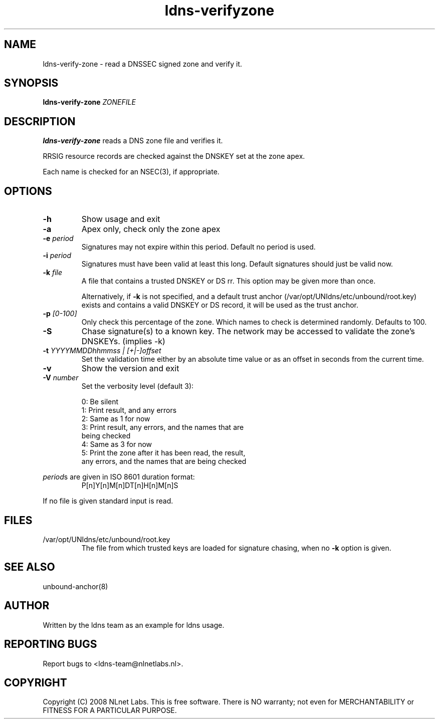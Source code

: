 .TH ldns-verifyzone 1 "27 May 2008"
.SH NAME
ldns-verify-zone \- read a DNSSEC signed zone and verify it.
.SH SYNOPSIS
.B ldns-verify-zone 
.IR ZONEFILE 

.SH DESCRIPTION

\fBldns-verify-zone\fR reads a DNS zone file and verifies it. 

RRSIG resource records are checked against the DNSKEY set at the zone apex.

Each name is checked for an NSEC(3), if appropriate.

.SH OPTIONS
.TP
\fB-h\fR
Show usage and exit

.TP
\fB-a\fR
Apex only, check only the zone apex

.TP
\fB-e\fR \fIperiod\fR
Signatures may not expire within this period.
Default no period is used.

.TP
\fB-i\fR \fIperiod\fR
Signatures must have been valid at least this long.
Default signatures should just be valid now.

.TP
\fB-k\fR \fIfile\fR
A file that contains a trusted DNSKEY or DS rr.
This option may be given more than once.

Alternatively, if \fB-k\fR is not specified, and a default trust anchor
(/var/opt/UNIdns/etc/unbound/root.key) exists and contains a valid DNSKEY or DS record,
it will be used as the trust anchor.
.TP
\fB-p\fR \fI[0-100]\fR
Only check this percentage of the zone.
Which names to check is determined randomly.
Defaults to 100.

.TP
\fB-S\fR
Chase signature(s) to a known key.
The network may be accessed to validate the zone's DNSKEYs. (implies -k)

.TP
\fB-t\fR \fIYYYYMMDDhhmmss | [+|-]offset\fR
Set the validation time either by an absolute time value or as an offset in seconds from the current time.

.TP
\fB-v\fR
Show the version and exit

.TP
\fB-V\fR \fInumber\fR
Set the verbosity level (default 3):

 0: Be silent
 1: Print result, and any errors
 2: Same as 1 for now
 3: Print result, any errors, and the names that are
    being checked
 4: Same as 3 for now
 5: Print the zone after it has been read, the result, 
    any errors, and the names that are being checked

.LP
\fIperiod\fRs are given in ISO 8601 duration format:
.RS
P[n]Y[n]M[n]DT[n]H[n]M[n]S
.RE
.LP
If no file is given standard input is read.

.SH "FILES"
.TP
/var/opt/UNIdns/etc/unbound/root.key
The file from which trusted keys are loaded for signature chasing,
when no \fB-k\fR option is given.

.SH "SEE ALSO"
.LP
unbound-anchor(8)

.SH AUTHOR
Written by the ldns team as an example for ldns usage.

.SH REPORTING BUGS
Report bugs to <ldns-team@nlnetlabs.nl>. 

.SH COPYRIGHT
Copyright (C) 2008 NLnet Labs. This is free software. There is NO
warranty; not even for MERCHANTABILITY or FITNESS FOR A PARTICULAR
PURPOSE.
